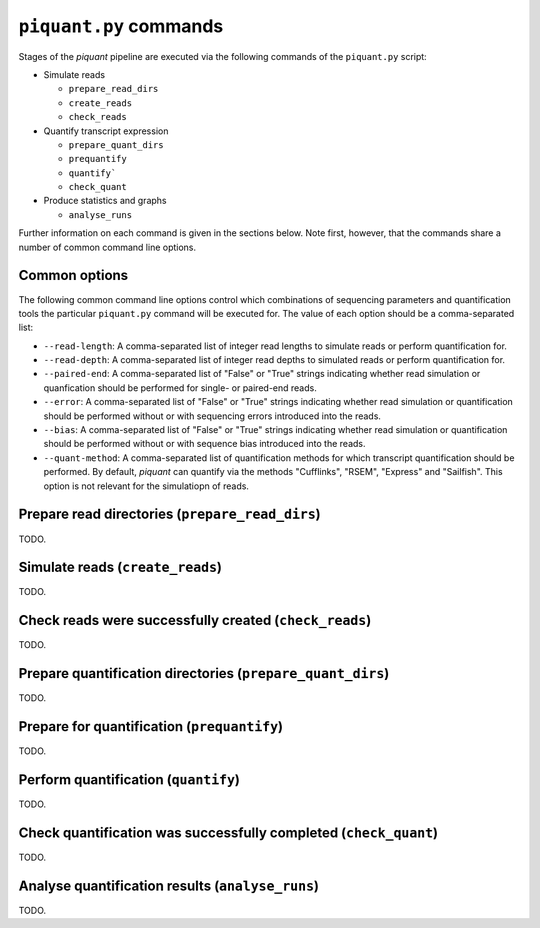 ``piquant.py`` commands
====================

Stages of the *piquant* pipeline are executed via the following commands of the ``piquant.py`` script:

* Simulate reads

  * ``prepare_read_dirs``
  * ``create_reads``
  * ``check_reads``

* Quantify transcript expression

  * ``prepare_quant_dirs``
  * ``prequantify``
  * ``quantify```
  * ``check_quant``

* Produce statistics and graphs

  * ``analyse_runs``

Further information on each command is given in the sections below. Note first, however, that the commands share a number of common command line options.

Common options
--------------

The following common command line options control which combinations of sequencing parameters and quantification tools the particular ``piquant.py`` command will be executed for. The value of each option should be a comma-separated list:

* ``--read-length``: A comma-separated list of integer read lengths to simulate reads or perform quantification for.
* ``--read-depth``: A comma-separated list of integer read depths to simulated reads or perform quantification for.
* ``--paired-end``: A comma-separated list of "False" or "True" strings indicating whether read simulation or quanfication should be performed for single- or paired-end reads.
* ``--error``: A comma-separated list of "False" or "True" strings indicating whether read simulation or quantification should be performed without or with sequencing errors introduced into the reads.
* ``--bias``: A comma-separated list of "False" or "True" strings indicating whether read simulation or quantification should be performed without or with sequence bias introduced into the reads.
* ``--quant-method``: A comma-separated list of quantification methods for which transcript quantification should be performed. By default, *piquant* can quantify via the methods "Cufflinks", "RSEM", "Express" and "Sailfish". This option is not relevant for the simulatiopn of reads.

Prepare read directories (``prepare_read_dirs``)
------------------------------------------------

TODO.

Simulate reads (``create_reads``)
---------------------------------

TODO.

Check reads were successfully created (``check_reads``)
-------------------------------------------------------

TODO.

Prepare quantification directories (``prepare_quant_dirs``)
-----------------------------------------------------------

TODO.

Prepare for quantification (``prequantify``)
--------------------------------------------

TODO.

Perform quantification (``quantify``)
-------------------------------------

TODO.

Check quantification was successfully completed (``check_quant``)
-----------------------------------------------------------------

TODO.

Analyse quantification results (``analyse_runs``)
-------------------------------------------------

TODO.
